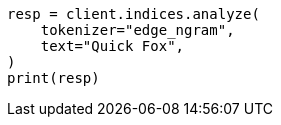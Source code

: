 // This file is autogenerated, DO NOT EDIT
// analysis/tokenizers/edgengram-tokenizer.asciidoc:28

[source, python]
----
resp = client.indices.analyze(
    tokenizer="edge_ngram",
    text="Quick Fox",
)
print(resp)
----
